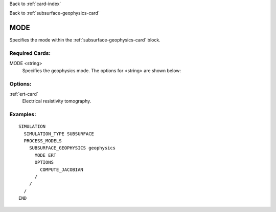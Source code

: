 Back to :ref:`card-index`

Back to :ref:`subsurface-geophysics-card`

.. _subsurface-geophysics-mode-card:

MODE
====
Specifies the  mode within the :ref:`subsurface-geophysics-card` block.

Required Cards:
---------------

MODE <string>
 Specifies the geophysics mode. The options for <string> are shown below:

Options:
--------

:ref:`ert-card`
 Electrical resistivity tomography.

Examples:
---------

::

 SIMULATION
   SIMULATION_TYPE SUBSURFACE
   PROCESS_MODELS
     SUBSURFACE_GEOPHYSICS geophysics
       MODE ERT
       OPTIONS
         COMPUTE_JACOBIAN
       /
     /
   /
 END

